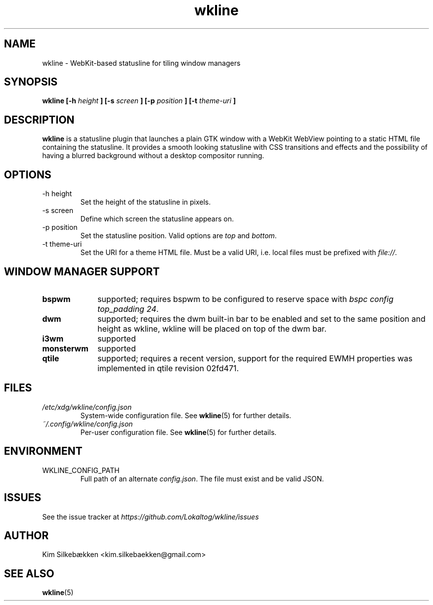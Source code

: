 .TH "wkline" 1 "March 2014" "beta" "wkline man page"

.SH "NAME"
wkline \- WebKit-based statusline for tiling window managers

.SH "SYNOPSIS"
.B wkline [-h
.I height
.B ] [-s
.I screen
.B ] [-p
.I position
.B ] [-t
.I theme-uri
.B ]

.SH "DESCRIPTION"
.B wkline
is a statusline plugin that launches a plain GTK window with a WebKit WebView
pointing to a static HTML file containing the statusline. It provides a smooth
looking statusline with CSS transitions and effects and the possibility of having a
blurred background without a desktop compositor running.

.SH "OPTIONS"
.IP "-h height"
Set the height of the statusline in pixels.
.IP "-s screen"
Define which screen the statusline appears on.
.IP "-p position"
Set the statusline position. Valid options are \fItop\fP and \fIbottom\fP.
.IP "-t theme-uri"
Set the URI for a theme HTML file. Must be a valid URI, i.e. local files must be
prefixed with \fIfile://\fP.

.SH "WINDOW MANAGER SUPPORT"
.TP 10
.B bspwm
supported; requires bspwm to be configured to reserve space with \fIbspc config
top_padding 24\fP.
.TP
.B dwm
supported; requires the dwm built-in bar to be enabled and set to the same position
and height as wkline, wkline will be placed on top of the dwm bar.
.TP
.B i3wm
supported
.TP
.B monsterwm
supported
.TP
.B qtile
supported; requires a recent version, support for the required EWMH properties was
implemented in qtile revision 02fd471.

.SH "FILES"
.I /etc/xdg/wkline/config.json
.RS
System-wide configuration file. See
.BR wkline (5)
for further details.
.RE
.I ~/.config/wkline/config.json
.RS
Per-user configuration file. See
.BR wkline (5)
for further details.

.SH "ENVIRONMENT"
.IP WKLINE_CONFIG_PATH
Full path of an alternate \fIconfig.json\fP. The file must exist and be valid JSON.

.SH "ISSUES"
See the issue tracker at
.I https://github.com/Lokaltog/wkline/issues

.SH "AUTHOR"
Kim Silkebækken <kim.silkebaekken@gmail.com>

.SH "SEE ALSO"
.BR wkline (5)
